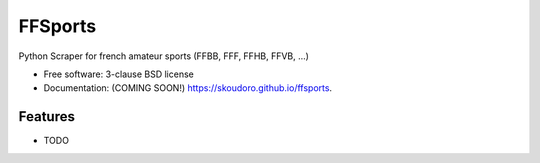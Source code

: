 ===============================
FFSports
===============================

.. image:: https://img.shields.io/travis/skoudoro/ffsports.svg
        :target: https://travis-ci.org/skoudoro/ffsports

.. image:: https://img.shields.io/pypi/v/ffsports.svg
        :target: https://pypi.python.org/pypi/ffsports


Python Scraper for french amateur sports (FFBB, FFF, FFHB, FFVB, ...)

* Free software: 3-clause BSD license
* Documentation: (COMING SOON!) https://skoudoro.github.io/ffsports.

Features
--------

* TODO
